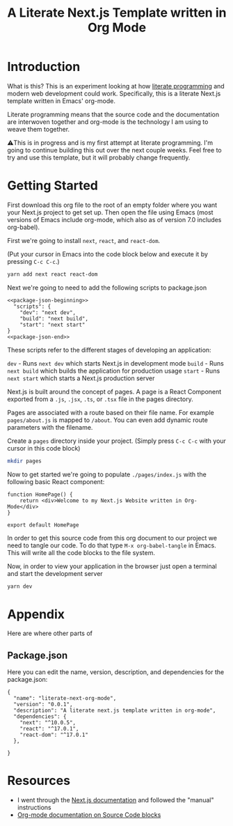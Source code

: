#+title: A Literate Next.js Template written in Org Mode
#+startup: overview
* Introduction
What is this? This is an experiment looking at how [[http://www.literateprogramming.com/][literate programming]] and modern web development could work. Specifically, this is a literate Next.js template written in Emacs' org-mode.

Literate programming means that the source code and the documentation are interwoven together and org-mode is the technology I am using to weave them together.

⚠️This is in progress and is my first attempt at literate programming. I'm going to continue building this out over the next couple weeks. Feel free to try and use this template, but it will probably change frequently.

* Getting Started
First download this org file to the root of an empty folder where you want your Next.js project to get set up. Then open the file using Emacs (most versions of Emacs include org-mode, which also as of version 7.0 includes org-babel).

First we're going to install ~next~, ~react~, and ~react-dom~.

(Put your cursor in Emacs into the code block below and execute it by pressing =C-c C-c=.)

#+begin_src bash :results none
yarn add next react react-dom
#+end_src

Next we're going to need to add the following scripts to package.json

#+name: package.json
#+begin_src js2 :results none :tangle package.json :noweb yes
<<package-json-beginning>>
  "scripts": {
    "dev": "next dev",
    "build": "next build",
    "start": "next start"
}
<<package-json-end>>
#+end_src

These scripts refer to the different stages of developing an application:

~dev~ - Runs ~next dev~ which starts Next.js in development mode
~build~ - Runs ~next build~ which builds the application for production usage
~start~ - Runs ~next start~ which starts a Next.js production server

Next.js is built around the concept of pages. A page is a React Component exported from a ~.js~, ~.jsx~, ~.ts~, or ~.tsx~ file in the pages directory.

Pages are associated with a route based on their file name. For example ~pages/about.js~ is mapped to ~/about~. You can even add dynamic route parameters with the filename.

Create a ~pages~ directory inside your project. (Simply press =C-c C-c= with your cursor in this code block)
#+begin_src bash :results none
mkdir pages
#+end_src

Now to get started we're going to populate ~./pages/index.js~ with the following basic React component:

#+begin_src js2 :tangle ./pages/index.js
function HomePage() {
    return <div>Welcome to my Next.js Website written in Org-Mode</div>
}

export default HomePage
#+end_src

In order to get this source code from this org document to our project we need to tangle our code. To do that type =M-x org-babel-tangle= in Emacs. This will write all the code blocks to the file system.

Now, in order to view your application in the browser just open a terminal and start the development server

#+begin_src bash :results none
yarn dev
#+end_src
* Appendix
Here are where other parts of
** Package.json
Here you can edit the name, version, description, and dependencies for the package.json:
#+name: package-json-beginning
#+begin_src js2
{
  "name": "literate-next-org-mode",
  "version": "0.0.1",
  "description": "A literate next.js template written in org-mode",
  "dependencies": {
    "next": "^10.0.5",
    "react": "^17.0.1",
    "react-dom": "^17.0.1"
  },
#+end_src

#+name: package-json-end
#+begin_src js2
}
#+end_src
* Resources
- I went through the [[https://nextjs.org/docs][Next.js documentation]] and followed the "manual" instructions
- [[https://orgmode.org/manual/Working-with-Source-Code.html#Working-with-Source-Code][Org-mode documentation on Source Code blocks]]

